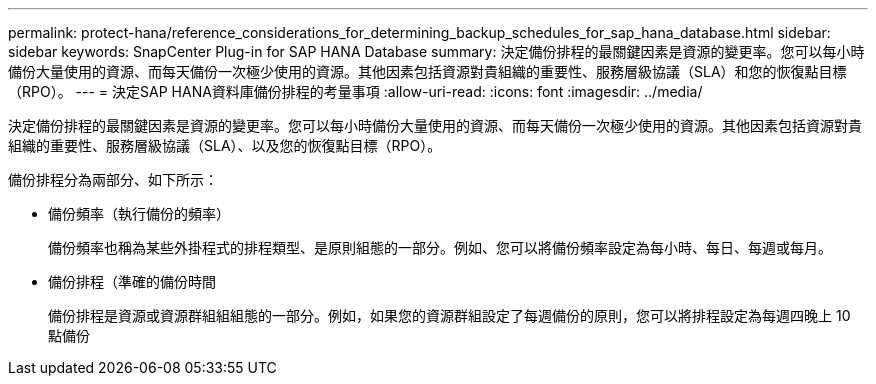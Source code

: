---
permalink: protect-hana/reference_considerations_for_determining_backup_schedules_for_sap_hana_database.html 
sidebar: sidebar 
keywords: SnapCenter Plug-in for SAP HANA Database 
summary: 決定備份排程的最關鍵因素是資源的變更率。您可以每小時備份大量使用的資源、而每天備份一次極少使用的資源。其他因素包括資源對貴組織的重要性、服務層級協議（SLA）和您的恢復點目標（RPO）。 
---
= 決定SAP HANA資料庫備份排程的考量事項
:allow-uri-read: 
:icons: font
:imagesdir: ../media/


[role="lead"]
決定備份排程的最關鍵因素是資源的變更率。您可以每小時備份大量使用的資源、而每天備份一次極少使用的資源。其他因素包括資源對貴組織的重要性、服務層級協議（SLA）、以及您的恢復點目標（RPO）。

備份排程分為兩部分、如下所示：

* 備份頻率（執行備份的頻率）
+
備份頻率也稱為某些外掛程式的排程類型、是原則組態的一部分。例如、您可以將備份頻率設定為每小時、每日、每週或每月。

* 備份排程（準確的備份時間
+
備份排程是資源或資源群組組組態的一部分。例如，如果您的資源群組設定了每週備份的原則，您可以將排程設定為每週四晚上 10 點備份


